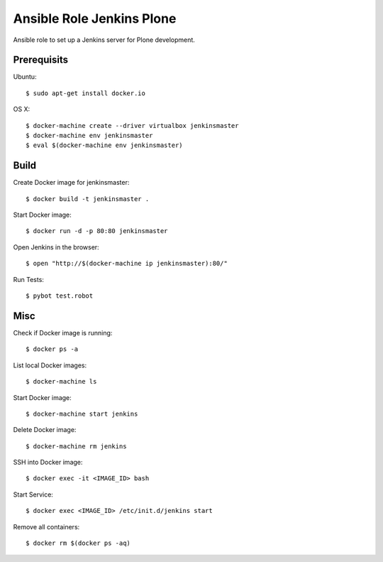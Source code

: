 Ansible Role Jenkins Plone
==========================

Ansible role to set up a Jenkins server for Plone development.

Prerequisits
------------

Ubuntu::

  $ sudo apt-get install docker.io

OS X::

  $ docker-machine create --driver virtualbox jenkinsmaster
  $ docker-machine env jenkinsmaster
  $ eval $(docker-machine env jenkinsmaster)


Build
-----

Create Docker image for jenkinsmaster::

  $ docker build -t jenkinsmaster .

Start Docker image::

  $ docker run -d -p 80:80 jenkinsmaster

Open Jenkins in the browser::

  $ open "http://$(docker-machine ip jenkinsmaster):80/"

Run Tests::

  $ pybot test.robot

Misc
----

Check if Docker image is running::

  $ docker ps -a

List local Docker images::

  $ docker-machine ls

Start Docker image::

  $ docker-machine start jenkins

Delete Docker image::

  $ docker-machine rm jenkins

SSH into Docker image::

  $ docker exec -it <IMAGE_ID> bash

Start Service::

  $ docker exec <IMAGE_ID> /etc/init.d/jenkins start

Remove all containers::

  $ docker rm $(docker ps -aq)

